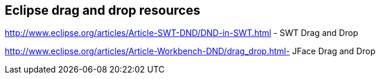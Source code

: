 
== Eclipse drag and drop resources

http://www.eclipse.org/articles/Article-SWT-DND/DND-in-SWT.html - SWT Drag and Drop

http://www.eclipse.org/articles/Article-Workbench-DND/drag_drop.html-  JFace Drag and Drop

